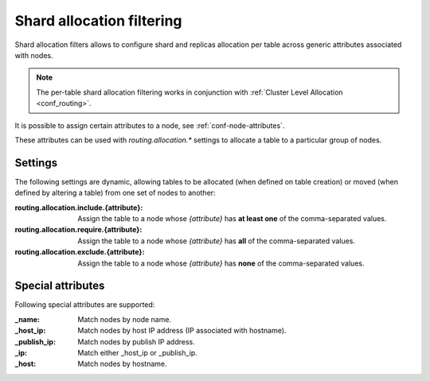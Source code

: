 .. _ddl_shard_allocation:

============================
 Shard allocation filtering
============================

Shard allocation filters allows to configure shard and replicas allocation per
table across generic attributes associated with nodes.

.. NOTE::

   The per-table shard allocation filtering works in conjunction with
   :ref:`Cluster Level Allocation <conf_routing>`.

It is possible to assign certain attributes to a node, see
:ref:`conf-node-attributes`.

These attributes can be used with `routing.allocation.*` settings to allocate a
table to a particular group of nodes.

Settings
========

The following settings are dynamic, allowing tables to be allocated (when
defined on table creation) or moved (when defined by altering a table) from one
set of nodes to another:

:routing.allocation.include.{attribute}:
   Assign the table to a node whose *{attribute}* has **at least one** of the
   comma-separated values.

:routing.allocation.require.{attribute}:
   Assign the table to a node whose *{attribute}* has **all** of the comma-separated
   values.

:routing.allocation.exclude.{attribute}:
   Assign the table to a node whose *{attribute}* has **none** of the
   comma-separated values.

Special attributes
==================

Following special attributes are supported:

:_name:
   Match nodes by node name.

:_host_ip:
   Match nodes by host IP address (IP associated with hostname).

:_publish_ip:
   Match nodes by publish IP address.

:_ip:
   Match either _host_ip or _publish_ip.

:_host:
   Match nodes by hostname.
